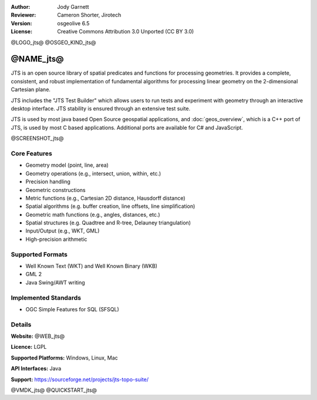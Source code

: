 :Author: Jody Garnett
:Reviewer: Cameron Shorter, Jirotech
:Version: osgeolive 6.5
:License: Creative Commons Attribution 3.0 Unported (CC BY 3.0)

@LOGO_jts@
@OSGEO_KIND_jts@


@NAME_jts@
================================================================================

JTS is an open source library of spatial predicates and functions for
processing geometries. It provides a complete, consistent, and robust implementation of fundamental
algorithms for processing linear geometry on the 2-dimensional Cartesian plane.

JTS includes the "JTS Test Builder" which allows users to
run tests and experiment with geometry through an interactive desktop interface.
JTS stability is ensured through an extensive test suite.

JTS is used by most java based Open Source geospatial applications, and
:doc:`geos_overview`, which is a C++ port of JTS, is used by most
C based applications. Additional ports are available for C# and JavaScript.

@SCREENSHOT_jts@

Core Features
--------------------------------------------------------------------------------

* Geometry model (point, line, area)
* Geometry operations (e.g., intersect, union, within, etc.)
* Precision handling
* Geometric constructions
* Metric functions (e.g., Cartesian 2D distance, Hausdorff distance)
* Spatial algorithms (e.g. buffer creation, line offsets, line simplification)
* Geometric math functions (e.g., angles, distances, etc.)
* Spatial structures (e.g. Quadtree and R-tree, Delauney triangulation)
* Input/Output (e.g., WKT, GML)
* High-precision arithmetic

Supported Formats
-----------------

* Well Known Text (WKT) and Well Known Binary (WKB)
* GML 2
* Java Swing/AWT writing

Implemented Standards
--------------------------------------------------------------------------------

* OGC Simple Features for SQL (SFSQL)

Details
--------------------------------------------------------------------------------

**Website:** @WEB_jts@

**Licence:** LGPL

**Supported Platforms:** Windows, Linux, Mac

**API Interfaces:** Java

**Support:** https://sourceforge.net/projects/jts-topo-suite/

@VMDK_jts@
@QUICKSTART_jts@

.. presentation-note
    JTS, or Java Topology Suite, is a java library of spatial predicates and functions for processing geometries. It is used by most java based open source geospatial applications. It provides a complete, consistent, and robust implementation of fundamental algorithms for processing linear geometry on the 2-dimensional Cartesian plane.
